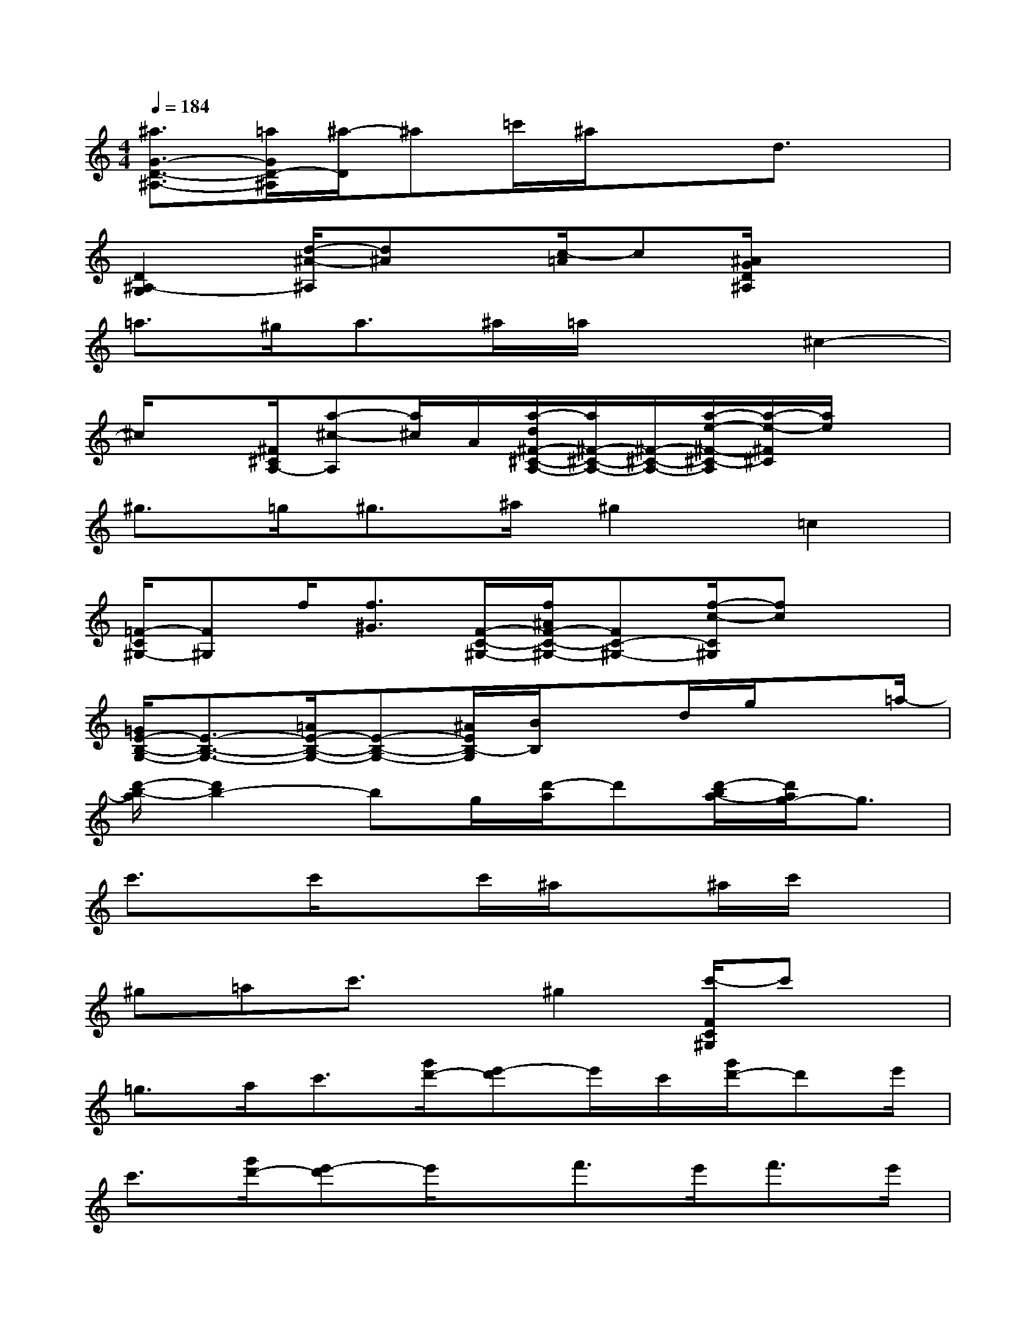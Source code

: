 X:1
T:
M:4/4
L:1/8
Q:1/4=184
K:C%0sharps
V:1
[^a3/2G3/2-D3/2-^A,3/2-][=a/2G/2D/2-^A,/2][^a/2-D/2]^a=c'/2^a/2x3/2d3/2x/2|
[D2^A,2-G,2][d/2-^A/2-^A,/2][d^A]x/2[c/2-=A/2]c[^A/2G/2D/2^A,/2]x2|
=a>^ga>^a=a/2x3/2^c2-|
^c/2x[^F/2^C/2A,/2-][a-^c-A,][a/2^c/2]A/2[a/2-d/2^F/2-^C/2-A,/2-][a/2^F/2-^C/2-A,/2-][^F/2-^C/2-A,/2-][a/2-e/2-^F/2-^C/2-A,/2][a/2-e/2-^F/2^C/2][a/2e/2]x|
^g>=g^g>^a^g2=c2|
[=F/2-C/2^G,/2-][F^G,]f/2[f3/2^G3/2][F/2-C/2-^G,/2-][f/2^A/2F/2-C/2-^G,/2-][FC-^G,-][f/2-c/2-C/2^G,/2][fc]x|
[=G/2E/2-B,/2-G,/2-][E3/2-B,3/2-G,3/2-][=A/2E/2-B,/2-G,/2-][E-B,-G,-][^A/2E/2B,/2-G,/2][B/2B,/2]xd/2g/2x=a/2-|
[d'/2-b/2-a/2][d'2b2-]bg/2[d'/2-a/2]d'[d'/2-b/2a/2-][d'/2a/2g/2-]g3/2|
c'3/2x/2c'/2xc'/2^a/2x^a/2c'/2x3/2|
^g=ac'3/2x/2^g2[c'/2-F/2C/2^G,/2]c'x/2|
=g>ac'3/2[g'/2d'/2-][e'-d']e'/2c'/2[g'/2d'/2-]d'e'/2|
c'3/2[g'/2d'/2-][e'-d']e'/2x/2f'>e'f'>e'|
c'3/2x2x/2[G/2E/2C/2]x3x/2|
[f'/2-G/2E/2C/2]f'3-[f'/2e'/2G/2E/2C/2]c'3-c'/2g/2|
c'3/2d'2g/2-[g/2-G/2D/2B,/2]g3-g/2|
[G/2D/2B,/2]x3[G/2D/2-B,/2-][DB,]x/2a<^ac'/2